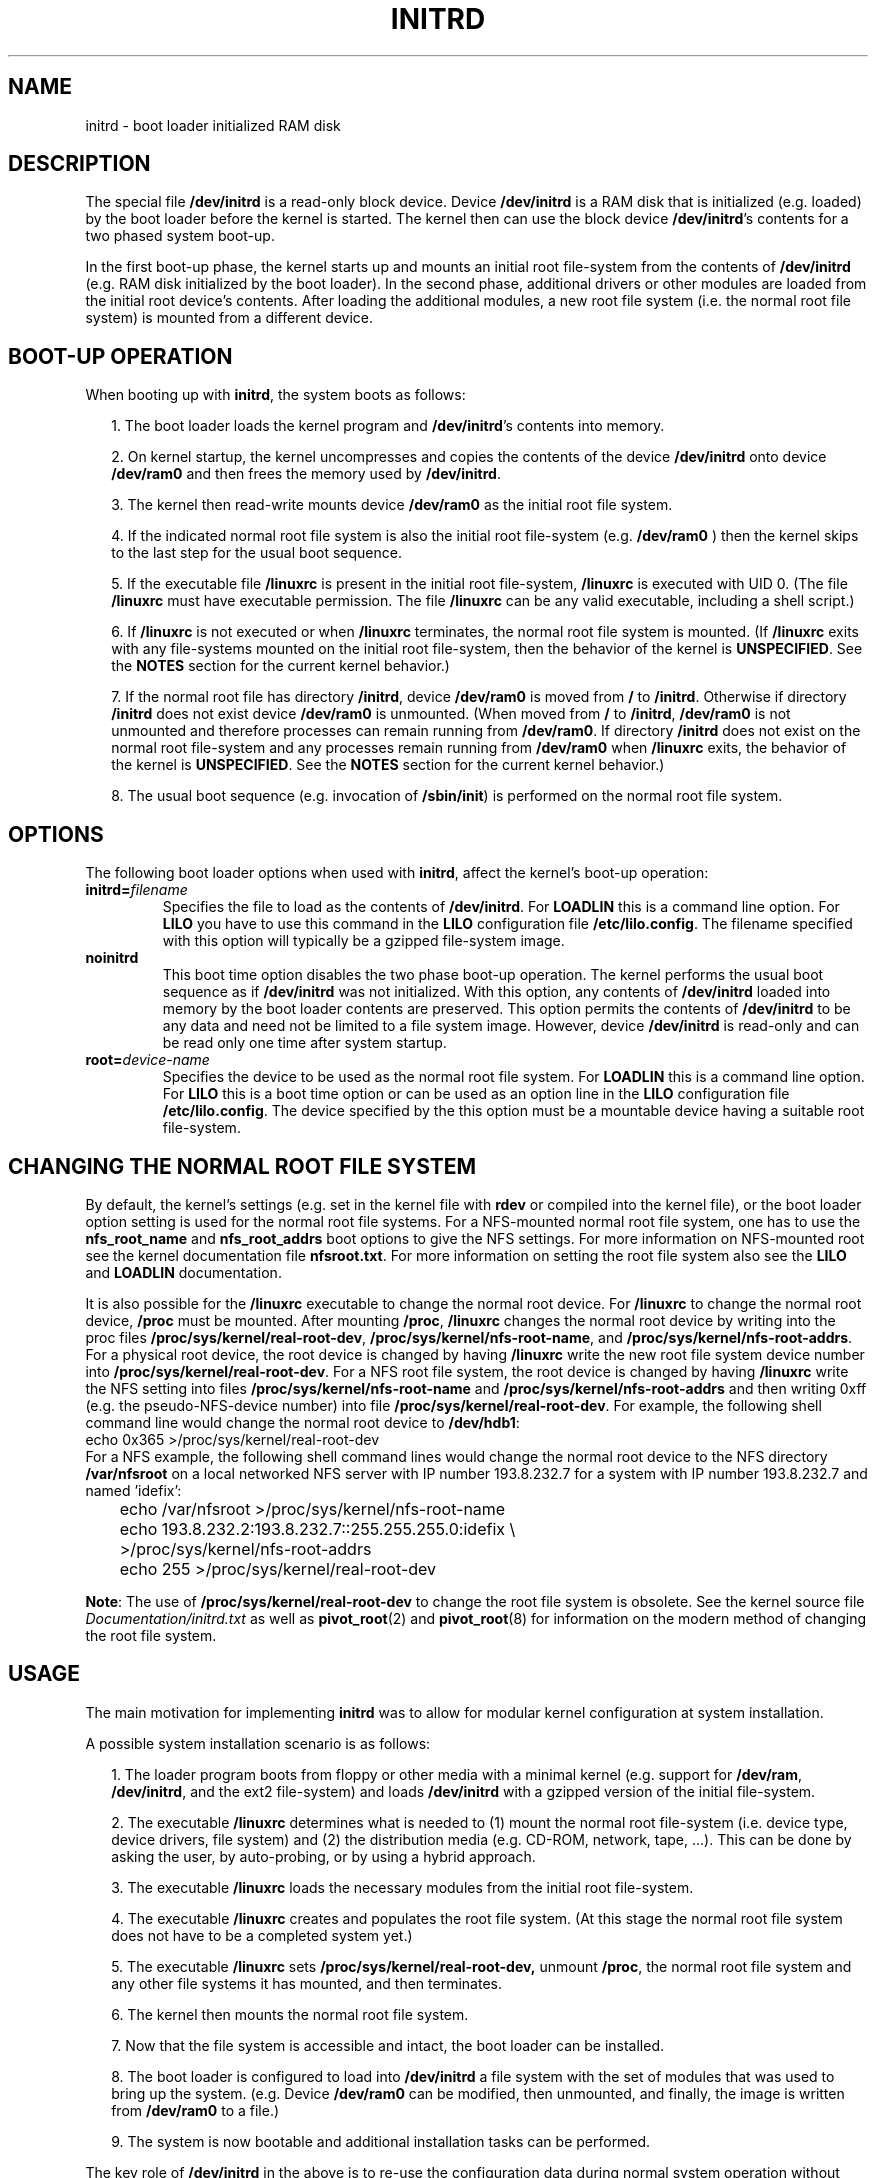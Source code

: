 .\" -*- nroff -*- 
.\" This man-page is Copyright (C) 1997 John S. Kallal
.\"
.\" Permission is granted to make and distribute verbatim copies of this
.\" manual provided the copyright notice and this permission notice are
.\" preserved on all copies.
.\"
.\" Permission is granted to copy and distribute modified versions of this
.\" manual under the conditions for verbatim copying, provided that the
.\" entire resulting derived work is distributed under the terms of a
.\" permission notice identical to this one.
.\" 
.\" Since the Linux kernel and libraries are constantly changing, this
.\" manual page may be incorrect or out-of-date.  The author(s) assume no
.\" responsibility for errors or omissions, or for damages resulting from
.\" the use of the information contained herein.  The author(s) may not
.\" have taken the same level of care in the production of this manual,
.\" which is licensed free of charge, as they might when working
.\" professionally.
.\" 
.\" Formatted or processed versions of this manual, if unaccompanied by
.\" the source, must acknowledge the copyright and author(s) of this work.
.\"
.\" If the you wish to distribute versions of this work under other
.\" conditions than the above, please contact the author(s) at the following 
.\" for permission:
.\"	
.\"  John S. Kallal - 
.\"	email: <kallal@voicenet.com>
.\"	mail: 518 Kerfoot Farm RD, Wilmington, DE 19803-2444, USA
.\"	phone: (302)654-5478
.\"   
.\" $Id: initrd.4,v 0.9 1997/11/07 05:05:32 kallal Exp kallal $
.TH INITRD 4 1997-11-06 "Linux 2.0" "Linux Programmer's Manual"
.SH NAME
initrd \- boot loader initialized RAM disk
.\"   
.\"   
.\"   
.SH DESCRIPTION
The special file 
.B /dev/initrd 
is a read-only block device.  
Device 
.B /dev/initrd
is a RAM disk that is initialized (e.g. loaded) by the boot loader before
the kernel is started.
The kernel then can use the block device
.BR /dev/initrd "'s " 
contents for a two phased system boot-up.
.PP
In the first boot-up phase, the kernel starts up 
and mounts an initial root file-system from the contents 
of 
.B /dev/initrd 
(e.g. RAM disk initialized by the boot loader). 
In the second phase, additional drivers or other modules 
are loaded from the initial root device's contents.  
After loading the additional modules, a new root file system 
(i.e. the normal root file system) is mounted from a 
different device.
.\"
.\"
.\"
.SH "BOOT-UP OPERATION"
When booting up with 
.BR initrd ", the system boots as follows:"
.RS 0.2i
.PP
1. The boot loader loads the kernel program and 
.BR /dev/initrd "'s contents into memory."
.PP
2. On kernel startup, the kernel uncompresses and copies the contents of the device 
.B /dev/initrd
onto device 
.B /dev/ram0 
and then frees the memory used by 
.BR /dev/initrd "."
.PP
3. The kernel then read-write mounts device
.B /dev/ram0 
as the initial root file system.
.PP
4. If the indicated normal root file system is also the initial root file-system
(e.g. 
.B /dev/ram0
) then the kernel skips to the last step for the usual boot sequence.
.PP
5. If the executable file 
.BR /linuxrc " is present in the initial root file-system, " /linuxrc
is executed with UID 0.  
(The file 
.B /linuxrc
must have executable permission.  
The file 
.B /linuxrc
can be any valid executable, including a shell script.)  
.PP
6. If  
.B /linuxrc
is not executed or when 
.B /linuxrc
terminates, the normal root file system is mounted.  
(If
.BR /linuxrc 
exits with any file-systems mounted on the initial root 
file-system, then the behavior of the kernel is 
.BR UNSPECIFIED "."
See the 
.BR NOTES 
section for the current kernel behavior.)
.PP
7. If the normal root file has directory 
.BR /initrd ", device"
.B /dev/ram0
is moved from 
.BR / " to " /initrd "."
Otherwise if directory  
.BR /initrd " does not exist device " /dev/ram0 " is unmounted." 
(When moved from 
.BR / " to " /initrd ", " /dev/ram0  
is not unmounted and therefore processes can remain running from 
.BR /dev/ram0 "."  
If directory 
.BR /initrd 
does not exist on the normal root file-system 
and any processes remain running from  
.BR /dev/ram0 " when " /linuxrc 
exits, the behavior of the kernel is 
.BR UNSPECIFIED "."  
See the 
.BR NOTES 
section for the current kernel behavior.)
.PP
8. The usual boot sequence (e.g. invocation of 
.BR /sbin/init ") is performed on the normal root file system."
.\"   
.\"   
.\"   
.SH OPTIONS
The following boot loader options when used with 
.BR initrd ", affect the kernel's boot-up operation:"
.TP
.BI initrd= "filename"
Specifies the file to load as the contents of 
.BR /dev/initrd "."
.RB "For " LOADLIN 
this is a command line option.
.RB "For " LILO " you have to use this command in the 
.BR LILO " configuration file " /etc/lilo.config "."
The filename specified with this
option will typically be a gzipped file-system image.
.TP
.B noinitrd
This boot time option disables the two phase boot-up operation.
The kernel performs the usual boot sequence as if 
.B /dev/initrd 
was not initialized. 
With this option, any contents of
.B /dev/initrd 
loaded into memory by the boot loader contents are preserved.
This option permits the contents of 
.B /dev/initrd
to be any data and need not be limited to a file system image.  
However, device  
.B /dev/initrd 
is read-only and can be read only one time after system startup.
.TP
.BI root= "device-name"
Specifies the device to be used as the normal root file system. 
.RB "For " LOADLIN
this is a command line option.
.RB "For " LILO " this is a boot time option or
can be used as an option line in the  
.BR LILO " configuration file " /etc/lilo.config "."
The device specified by the this option must be a mountable 
device having a suitable root file-system.
.\"   
.\"   
.\"   
.SH "CHANGING THE NORMAL ROOT FILE SYSTEM"
By default, 
the kernel's settings
(e.g. set in the kernel file with 
.B rdev
or compiled into the kernel file),
or the boot loader option setting
is used for the normal root file systems.
For a NFS-mounted normal root file system, one has to use the 
.BR nfs_root_name " and " nfs_root_addrs 
boot options to give the NFS settings. 
For more information on NFS-mounted root see the kernel documentation file
.BR nfsroot.txt "."
For more information on setting the root file system also see the
.BR LILO " and " LOADLIN " documentation."
.PP
It is also possible for the 
.BR /linuxrc
executable to change the normal root device.
For 
.BR /linuxrc
to change the normal root device, 
.BR /proc " must be mounted."
After mounting 
.BR /proc ", " /linuxrc 
changes the normal root device by writing into the proc files
.BR /proc/sys/kernel/real-root-dev ", "
.BR /proc/sys/kernel/nfs-root-name ", and " 
.BR /proc/sys/kernel/nfs-root-addrs "."
For a physical root device, the root device is changed by having
.BR /linuxrc
write the new root file system device number into
.BR /proc/sys/kernel/real-root-dev "."
For a NFS root file system, the root device is changed by having
.BR /linuxrc
write the NFS setting into files
.BR /proc/sys/kernel/nfs-root-name " and "
.BR /proc/sys/kernel/nfs-root-addrs 
and then writing 0xff (e.g. the pseudo-NFS-device number) into file
.BR /proc/sys/kernel/real-root-dev "."
For example, the following shell command line would change
the normal root device to 
.BR /dev/hdb1 :
.nf
        echo 0x365 >/proc/sys/kernel/real-root-dev
.fi
For a NFS example, the following shell command lines would change the 
normal root device to the NFS directory 
.BR /var/nfsroot 
on a local networked NFS server with IP number 193.8.232.7 for a system with 
IP number 193.8.232.7 and named 'idefix':
.nf
	echo /var/nfsroot >/proc/sys/kernel/nfs-root-name
	echo 193.8.232.2:193.8.232.7::255.255.255.0:idefix \\
	  >/proc/sys/kernel/nfs-root-addrs
	echo 255 >/proc/sys/kernel/real-root-dev
.fi

.BR Note :
The use of
.BR /proc/sys/kernel/real-root-dev
to change the root file system is obsolete.
See the kernel source file
.I Documentation/initrd.txt
as well as
.BR pivot_root (2)
and
.BR pivot_root (8)
for information on the modern method of changing the root file system. 
.\" FIXME the manual page should describe the pivot_root mechanism.
.\"   
.\"   
.\"   
.SH USAGE
The main motivation for implementing 
.BR initrd 
was to allow for modular kernel configuration at system installation. 
.PP
A possible system installation scenario is as follows:
.RS 0.2i
.PP
1. The loader program boots from floppy or other media with a minimal kernel
(e.g. support for 
.BR /dev/ram ", " /dev/initrd ", and the ext2 file-system) and loads " 
.BR /dev/initrd " with a gzipped version of the initial file-system.
.PP
2. The executable 
.BR /linuxrc 
determines what is needed to (1) mount the normal root file-system
(i.e. device type, device drivers, file system) and (2) the
distribution media (e.g. CD-ROM, network, tape, ...). This can be
done by asking the user, by auto-probing, or by using a hybrid
approach.
.PP 
3. The executable 
.BR /linuxrc 
loads the necessary modules from the initial root file-system.
.PP
4. The executable 
.BR /linuxrc 
creates and populates the root file system.  (At this stage the normal
root file system does not have to be a
completed system yet.)
.PP
5. The executable 
.BR /linuxrc " sets " /proc/sys/kernel/real-root-dev,
unmount 
.BR /proc ", "
the normal root file system and any other file
systems it has mounted, and then terminates.
.PP
6. The kernel then mounts the normal root file system.
.PP
7. Now that the file system is accessible and intact,
the boot loader can be installed.
.PP
8. The boot loader is configured to load into
.BR /dev/initrd
a file system with the set of modules that was used to bring up the system. 
(e.g. Device
.BR /dev/ram0 
can be modified, then unmounted, and finally, the image is written from
.BR /dev/ram0 
to a file.)
.PP
9. The system is now bootable and additional installation tasks can be
performed.
.RE
.PP
The key role of 
.BR /dev/initrd 
in the above is to re-use the configuration data during normal system operation 
without requiring initial kernel selection, a large generic kernel or,
recompiling the kernel.
.PP
A second scenario is for installations where Linux runs on systems with
different hardware configurations in a single administrative network. 
In such cases, it may be desirable to use only a small set of kernels
(ideally only one) and to keep the system-specific part of configuration
information as small as possible. 
In this case, create a common file 
with all needed modules. 
Then, only the 
.B /linuxrc
file or a file executed by
.B /linuxrc
would be different.
.PP
A third scenario is more convenient recovery disks. 
Because information like the location of the root file-system 
partition is not needed at boot time, the system loaded from 
.B /dev/initrd 
can use a dialog and/or auto-detection followed by a 
possible sanity check.
.PP
Last but not least, Linux distributions on CD-ROM may use 
.BR initrd
for easy installation from the CD-ROM.  
The distribution can use 
.BR LOADLIN 
to directly load 
.BR /dev/initrd
from CD-ROM without the need of any floppies.
The distribution could also use a 
.BR LILO 
boot floppy and then bootstrap a bigger ram disk via
.BR /dev/initrd " from the CD-ROM."
.\"   
.\"   
.\"   
.SH CONFIGURATION
The 
.B /dev/initrd 
is a read-only block device assigned 
major number 1 and minor number 250.  
Typically 
.B /dev/initrd
is owned by 
.B root.disk 
with mode 0400 (read access by root only).
If the Linux system does not have
.B /dev/initrd
already created, it can be created with the following commands:
.nf
\fB
        mknod \-m 400 /dev/initrd b 1 250
        chown root:disk /dev/initrd
\fP
.fi
Also, support for both "RAM disk" and "Initial RAM disk" 
(e.g. 
.BR CONFIG_BLK_DEV_RAM=y " and " CONFIG_BLK_DEV_INITRD=y
) support must be compiled directly into the Linux kernel to use 
.BR /dev/initrd "."
When using 
.BR /dev/initrd ", "
the RAM disk driver cannot be loaded as a module.
.\"   
.\"   
.\"   
.SH FILES
.I /dev/initrd
.br
.I /dev/ram0
.br
.I /linuxrc
.br
.I /initrd
.SH "SEE ALSO"
.BR chown (1),
.BR mknod (1),
.BR ram (4),
.BR freeramdisk (8),
.BR rdev (8)

The documentation file
.I initrd.txt
in the kernel source package, the LILO documentation,
the LOADLIN documentation, the SYSLINUX documentation.
.\"   
.\"   
.\"   
.SH NOTES
1. With the current kernel, any file systems that remain mounted when
.BR /dev/ram0 " is moved from " / " to " /initrd 
continue to be accessible.  However, the
.BR /proc/mounts 
entries are not updated. 
.PP
2. With the current kernel, if directory 
.BR /initrd " does not exist, then " /dev/ram0 
will NOT be fully unmounted if 
.BR /dev/ram0 
is used by any process or has any file-system mounted on it.
If  
.BR /dev/ram0 " is NOT fully unmounted, " 
then  
.BR /dev/ram0
will remain in memory.
.PP
3. Users of 
.BR /dev/initrd 
should not depend on the behavior give in the above notes.  
The behavior may change in future versions of the Linux kernel.
.\"   
.\"   
.\"   
.SH AUTHOR
The kernel code for device 
.BR initrd 
was written by Werner Almesberger <almesber@lrc.epfl.ch> and 
Hans Lermen <lermen@elserv.ffm.fgan.de>.
The code for
.BR initrd 
was added to the baseline Linux kernel in development version 1.3.73.
